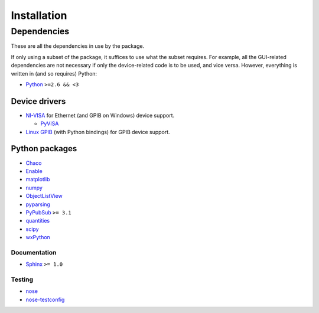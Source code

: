 ############
Installation
############

Dependencies
************

These are all the dependencies in use by the package.

If only using a subset of the package, it suffices to use what the subset requires. For example, all the GUI-related dependencies are not necessary if only the device-related code is to be used, and vice versa. However, everything is written in (and so requires) Python:

* `Python <http://www.python.org/>`_ ``>=2.6 && <3``

Device drivers
==============

* `NI-VISA <http://www.ni.com/visa/>`_ for Ethernet (and GPIB on Windows) device support.

  * `PyVISA <http://pyvisa.sourceforge.net/>`_

* `Linux GPIB <http://linux-gpib.sourceforge.net/>`_ (with Python bindings) for GPIB device support.

Python packages
===============

* `Chaco <http://code.enthought.com/chaco/>`_
* `Enable <http://code.enthought.com/projects/enable/>`_
* `matplotlib <http://matplotlib.sourceforge.net/>`_
* `numpy <http://numpy.scipy.org/>`_
* `ObjectListView <http://objectlistview.sourceforge.net/python/>`_
* `pyparsing <http://pyparsing.wikispaces.com/>`_
* `PyPubSub <http://pubsub.sourceforge.net/>`_ ``>= 3.1``
* `quantities <http://packages.python.org/quantities/>`_
* `scipy <http://www.scipy.org/>`_
* `wxPython <http://www.wxpython.org/>`_

Documentation
-------------

* `Sphinx <http://sphinx.pocoo.org/>`_ ``>= 1.0``

Testing
-------

* `nose <http://somethingaboutorange.com/mrl/projects/nose/>`_
* `nose-testconfig <http://pypi.python.org/pypi/nose-testconfig/>`_
